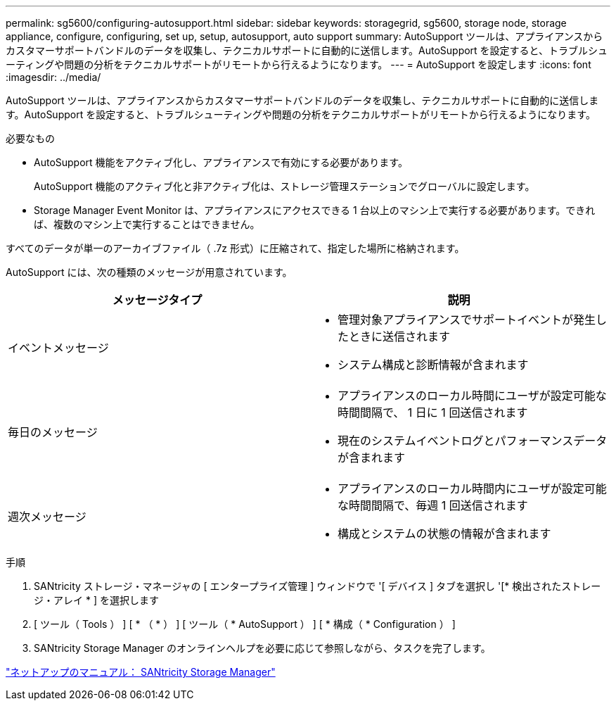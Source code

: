 ---
permalink: sg5600/configuring-autosupport.html 
sidebar: sidebar 
keywords: storagegrid, sg5600, storage node, storage appliance, configure, configuring, set up, setup, autosupport, auto support 
summary: AutoSupport ツールは、アプライアンスからカスタマーサポートバンドルのデータを収集し、テクニカルサポートに自動的に送信します。AutoSupport を設定すると、トラブルシューティングや問題の分析をテクニカルサポートがリモートから行えるようになります。 
---
= AutoSupport を設定します
:icons: font
:imagesdir: ../media/


[role="lead"]
AutoSupport ツールは、アプライアンスからカスタマーサポートバンドルのデータを収集し、テクニカルサポートに自動的に送信します。AutoSupport を設定すると、トラブルシューティングや問題の分析をテクニカルサポートがリモートから行えるようになります。

.必要なもの
* AutoSupport 機能をアクティブ化し、アプライアンスで有効にする必要があります。
+
AutoSupport 機能のアクティブ化と非アクティブ化は、ストレージ管理ステーションでグローバルに設定します。

* Storage Manager Event Monitor は、アプライアンスにアクセスできる 1 台以上のマシン上で実行する必要があります。できれば、複数のマシン上で実行することはできません。


すべてのデータが単一のアーカイブファイル（ .7z 形式）に圧縮されて、指定した場所に格納されます。

AutoSupport には、次の種類のメッセージが用意されています。

|===
| メッセージタイプ | 説明 


 a| 
イベントメッセージ
 a| 
* 管理対象アプライアンスでサポートイベントが発生したときに送信されます
* システム構成と診断情報が含まれます




 a| 
毎日のメッセージ
 a| 
* アプライアンスのローカル時間にユーザが設定可能な時間間隔で、 1 日に 1 回送信されます
* 現在のシステムイベントログとパフォーマンスデータが含まれます




 a| 
週次メッセージ
 a| 
* アプライアンスのローカル時間内にユーザが設定可能な時間間隔で、毎週 1 回送信されます
* 構成とシステムの状態の情報が含まれます


|===
.手順
. SANtricity ストレージ・マネージャの [ エンタープライズ管理 ] ウィンドウで '[ デバイス ] タブを選択し '[* 検出されたストレージ・アレイ * ] を選択します
. [ ツール（ Tools ） ] [ * （ * ） ] [ ツール（ * AutoSupport ） ] [ * 構成（ * Configuration ） ]
. SANtricity Storage Manager のオンラインヘルプを必要に応じて参照しながら、タスクを完了します。


http://mysupport.netapp.com/documentation/productlibrary/index.html?productID=61197["ネットアップのマニュアル： SANtricity Storage Manager"^]
